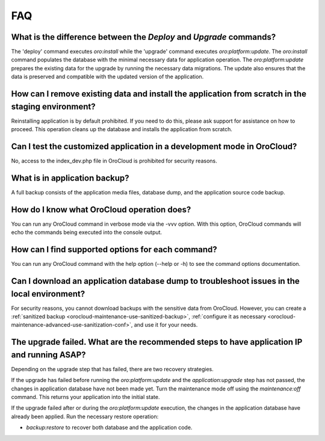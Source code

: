 .. _orocloud-maintenance-faq:

FAQ
===

What is the difference between the `Deploy` and `Upgrade` commands?
^^^^^^^^^^^^^^^^^^^^^^^^^^^^^^^^^^^^^^^^^^^^^^^^^^^^^^^^^^^^^^^^^^^

The 'deploy' command executes `oro:install` while the 'upgrade' command executes `oro:platform:update`. The `oro:install` command populates the database with the minimal necessary data for application operation. The `oro:platform:update` prepares the existing data for the upgrade by running the necessary data migrations. The update also ensures that the data is preserved and compatible with the updated version of the application.

How can I remove existing data and install the application from scratch in the staging environment?
^^^^^^^^^^^^^^^^^^^^^^^^^^^^^^^^^^^^^^^^^^^^^^^^^^^^^^^^^^^^^^^^^^^^^^^^^^^^^^^^^^^^^^^^^^^^^^^^^^^

Reinstalling application is by default prohibited. If you need to do this, please ask support for assistance on how to proceed. This operation cleans up the database and installs the application from scratch.

Can I test the customized application in a development mode in OroCloud?
^^^^^^^^^^^^^^^^^^^^^^^^^^^^^^^^^^^^^^^^^^^^^^^^^^^^^^^^^^^^^^^^^^^^^^^^

No, access to the index_dev.php file in OroCloud is prohibited for security reasons.

What is in application backup?
^^^^^^^^^^^^^^^^^^^^^^^^^^^^^^

A full backup consists of the application media files, database dump, and the application source code backup.

How do I know what OroCloud operation does?
^^^^^^^^^^^^^^^^^^^^^^^^^^^^^^^^^^^^^^^^^^^

You can run any OroCloud command in verbose mode via the -vvv option. With this option, OroCloud commands will echo the commands being executed into the console output.

How сan I find supported options for each command?
^^^^^^^^^^^^^^^^^^^^^^^^^^^^^^^^^^^^^^^^^^^^^^^^^^

You can run any OroCloud command with the help option (--help or -h) to see the command options documentation.

Can I download an application database dump to troubleshoot issues in the local environment?
^^^^^^^^^^^^^^^^^^^^^^^^^^^^^^^^^^^^^^^^^^^^^^^^^^^^^^^^^^^^^^^^^^^^^^^^^^^^^^^^^^^^^^^^^^^^

For security reasons, you cannot download backups with the sensitive data from OroCloud. However, you can create a :ref:`sanitized backup <orocloud-maintenance-use-sanitized-backup>`, :ref:`configure it as necessary <orocloud-maintenance-advanced-use-sanitization-conf>`, and use it for your needs.


The upgrade failed. What are the recommended steps to have application IP and running ASAP?
^^^^^^^^^^^^^^^^^^^^^^^^^^^^^^^^^^^^^^^^^^^^^^^^^^^^^^^^^^^^^^^^^^^^^^^^^^^^^^^^^^^^^^^^^^^

Depending on the upgrade step that has failed, there are two recovery strategies.

If the upgrade has failed before running the `oro:platform:update` and the `application:upgrade` step has not passed, the changes in application database have not been made yet. Turn the maintenance mode off using the `maintenance:off` command. This returns your application into the initial state.

If the upgrade failed after or during the `oro:platform:update` execution, the changes in the application database have already been applied. Run the necessary restore operation:

* `backup:restore` to recover both database and the application code.
